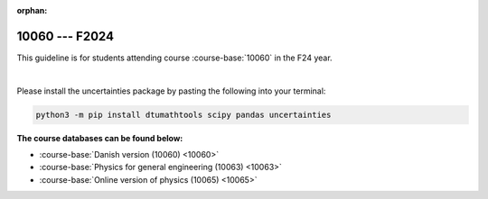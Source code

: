 :orphan:

10060 --- F2024
============================================================================



This guideline is for students attending course :course-base:`10060` in the F24 year.

|

Please install the uncertainties package by pasting the following into your terminal:

.. code-block:: bash

   python3 -m pip install dtumathtools scipy pandas uncertainties





**The course databases can be found below:**

- :course-base:`Danish version (10060) <10060>`
- :course-base:`Physics for general engineering (10063) <10063>`
- :course-base:`Online version of physics (10065) <10065>`



